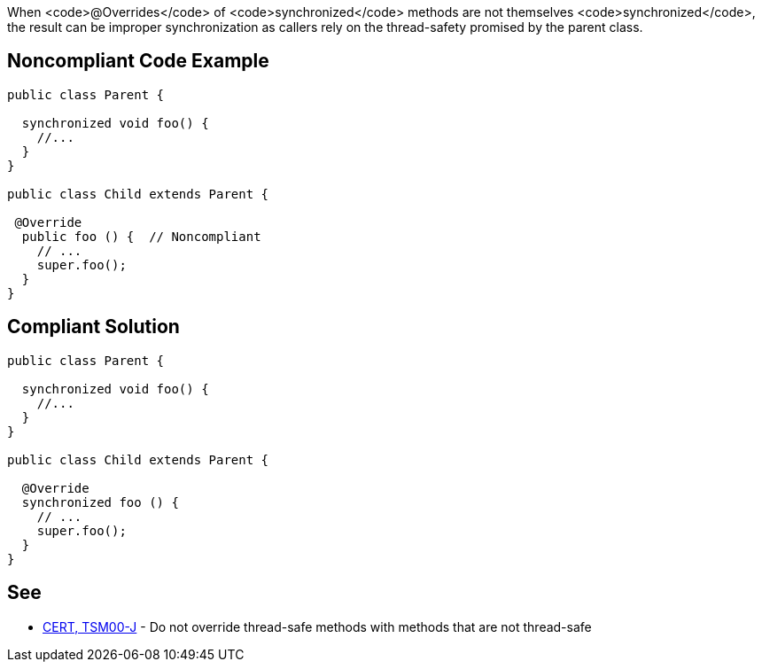 When <code>@Overrides</code> of <code>synchronized</code> methods are not themselves <code>synchronized</code>, the result can be improper synchronization as callers rely on the thread-safety promised by the parent class.


== Noncompliant Code Example

----
public class Parent {

  synchronized void foo() {
    //...
  }
}

public class Child extends Parent {

 @Override
  public foo () {  // Noncompliant
    // ...
    super.foo();
  }
}
----


== Compliant Solution

----
public class Parent {

  synchronized void foo() {
    //...
  }
}

public class Child extends Parent {

  @Override
  synchronized foo () {
    // ...
    super.foo();
  }
}
----


== See

* https://www.securecoding.cert.org/confluence/x/XgAZAg[CERT, TSM00-J] - Do not override thread-safe methods with methods that are not thread-safe

